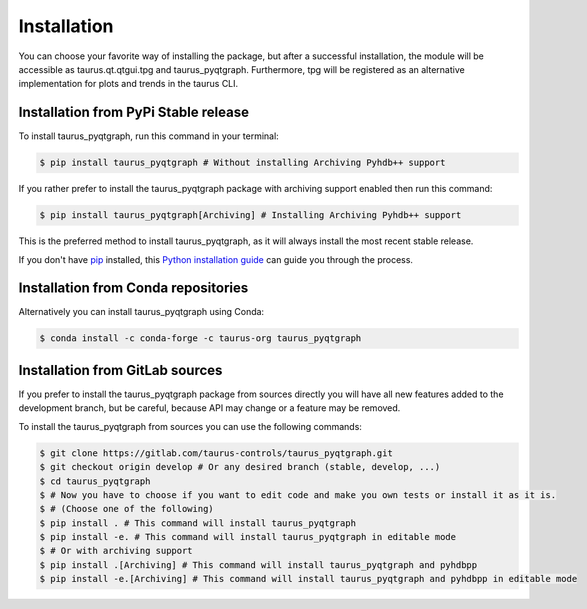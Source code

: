.. highlight:: shell

============
Installation
============

You can choose your favorite way of installing the package, but after a successful installation,
the module will be accessible as taurus.qt.qtgui.tpg and taurus_pyqtgraph.
Furthermore, tpg will be registered as an alternative implementation for plots and trends in the taurus CLI.


Installation from PyPi Stable release
-------------------------------------

To install taurus_pyqtgraph, run this command in your terminal:

.. code-block:: console

    $ pip install taurus_pyqtgraph # Without installing Archiving Pyhdb++ support


If you rather prefer to install the taurus_pyqtgraph package with archiving support enabled then run this command:

.. code-block:: console

    $ pip install taurus_pyqtgraph[Archiving] # Installing Archiving Pyhdb++ support

This is the preferred method to install taurus_pyqtgraph, as it will always install the most recent stable release.

If you don't have `pip`_ installed, this `Python installation guide`_ can guide
you through the process.

Installation from Conda repositories
------------------------------------

Alternatively you can install taurus_pyqtgraph using Conda:

.. code-block:: console

    $ conda install -c conda-forge -c taurus-org taurus_pyqtgraph


Installation from GitLab sources
--------------------------------

If you prefer to install the taurus_pyqtgraph package from sources directly you will have all new features added to
the development branch, but be careful, because API may change or a feature may be removed.

To install the taurus_pyqtgraph from sources you can use the following commands:

.. code-block:: console

    $ git clone https://gitlab.com/taurus-controls/taurus_pyqtgraph.git
    $ git checkout origin develop # Or any desired branch (stable, develop, ...)
    $ cd taurus_pyqtgraph
    $ # Now you have to choose if you want to edit code and make you own tests or install it as it is.
    $ # (Choose one of the following)
    $ pip install . # This command will install taurus_pyqtgraph
    $ pip install -e. # This command will install taurus_pyqtgraph in editable mode
    $ # Or with archiving support
    $ pip install .[Archiving] # This command will install taurus_pyqtgraph and pyhdbpp
    $ pip install -e.[Archiving] # This command will install taurus_pyqtgraph and pyhdbpp in editable mode


.. _pip: https://pip.pypa.io
.. _Python installation guide: http://docs.python-guide.org/en/latest/starting/installation/


